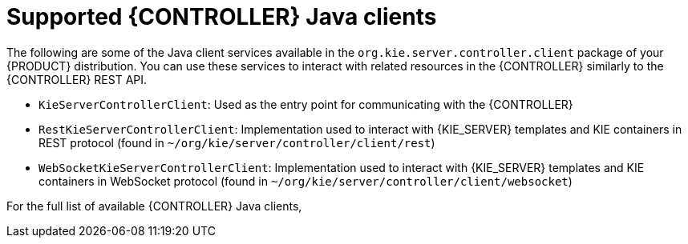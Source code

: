 [id='controller-java-clients-ref_{context}']
= Supported {CONTROLLER} Java clients

The following are some of the Java client services available in the `org.kie.server.controller.client` package of your {PRODUCT} distribution. You can use these services to interact with related resources in the {CONTROLLER} similarly to the {CONTROLLER} REST API.

* `KieServerControllerClient`: Used as the entry point for communicating with the {CONTROLLER}
* `RestKieServerControllerClient`: Implementation used to interact with {KIE_SERVER} templates and KIE containers in REST protocol (found in `~/org/kie/server/controller/client/rest`)
* `WebSocketKieServerControllerClient`: Implementation used to interact with {KIE_SERVER} templates and KIE containers in WebSocket protocol (found in `~/org/kie/server/controller/client/websocket`)

For the full list of available {CONTROLLER} Java clients,
ifdef::DM,PAM[]
download the *{PRODUCT} {PRODUCT_VERSION} - Source Distribution* from the {PRODUCT_DOWNLOAD_LINK}[IBM Business Automation Manager Open Editions {ENTERPRISE_VERSION} downloads] page  and navigate to `~/{PRODUCT_FILE}-sources/src/droolsjbpm-integration-$VERSION/kie-server-parent/kie-server-controller/kie-server-controller-client/src/main/java/org/kie/server/controller/client`.
endif::[]
ifdef::DROOLS,JBPM,OP[]
see the Java client API source in https://github.com/kiegroup/droolsjbpm-integration/tree/master/kie-server-parent/kie-server-controller/kie-server-controller-client/src/main/java/org/kie/server/controller/client[GitHub].
endif::[]
